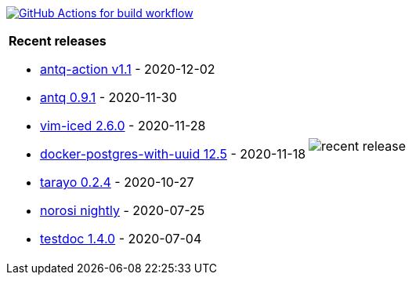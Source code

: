 image:https://github.com/liquidz/liquidz/workflows/build/badge.svg["GitHub Actions for build workflow", link="https://github.com/liquidz/liquidz/actions?query=workflow%3Abuild"]

[cols="a,a"]
|===

| *Recent releases*

- link:https://github.com/liquidz/antq-action/releases/tag/v1.1[antq-action v1.1] - 2020-12-02
- link:https://github.com/liquidz/antq/releases/tag/0.9.1[antq 0.9.1] - 2020-11-30
- link:https://github.com/liquidz/vim-iced/releases/tag/2.6.0[vim-iced 2.6.0] - 2020-11-28
- link:https://github.com/liquidz/docker-postgres-with-uuid/releases/tag/12.5[docker-postgres-with-uuid 12.5] - 2020-11-18
- link:https://github.com/toyokumo/tarayo/releases/tag/0.2.4[tarayo 0.2.4] - 2020-10-27
- link:https://github.com/liquidz/norosi/releases/tag/nightly[norosi nightly] - 2020-07-25
- link:https://github.com/liquidz/testdoc/releases/tag/1.4.0[testdoc 1.4.0] - 2020-07-04

| image::https://raw.githubusercontent.com/liquidz/liquidz/master/release.png[recent release]

|===
